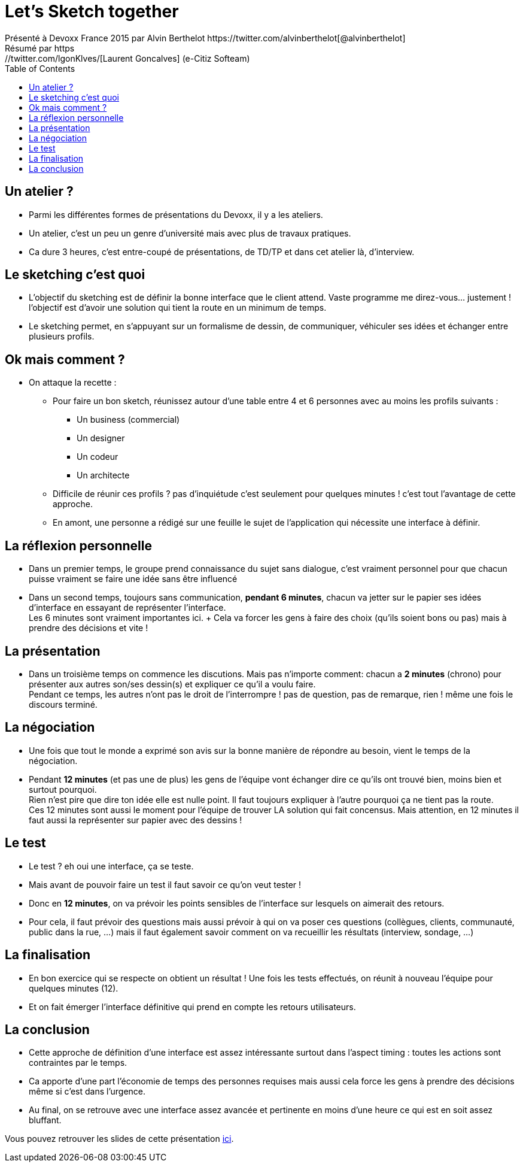 = Let's Sketch together
Présenté à Devoxx France 2015 par Alvin Berthelot https://twitter.com/alvinberthelot[@alvinberthelot]
Résumé par https://twitter.com/lgonKlves/[Laurent Goncalves] (e-Citiz Softeam)
:backend: deckjs
:deckjs_theme: web-2.0
:deckjs_transition: fade
:blank:
:navigation:
:toc:
:split:

== Un atelier ?

* Parmi les différentes formes de présentations du Devoxx, il y a les ateliers.
* Un atelier, c'est un peu un genre d'université mais avec plus de travaux pratiques.
* Ca dure 3 heures, c'est entre-coupé de présentations, de TD/TP et dans cet atelier là, d'interview.

== Le sketching c'est quoi

* L'objectif du sketching est de définir la bonne interface que le client attend.
Vaste programme me direz-vous... justement ! l'objectif est d'avoir une solution qui tient la route en un minimum de temps.
* Le sketching permet, en s'appuyant sur un formalisme de dessin, de communiquer, véhiculer ses idées et échanger entre plusieurs profils.

== Ok mais comment ?

* On attaque la recette :
** Pour faire un bon sketch, réunissez autour d'une table entre 4 et 6 personnes avec au moins les profils suivants :
*** Un business (commercial)
*** Un designer
*** Un codeur
*** Un architecte
** Difficile de réunir ces profils ? pas d'inquiétude c'est seulement pour quelques minutes ! c'est tout l'avantage de cette approche.
** En amont, une personne a rédigé sur une feuille le sujet de l'application qui nécessite une interface à définir.

== La réflexion personnelle
* Dans un premier temps, le groupe prend connaissance du sujet sans dialogue, c'est vraiment personnel pour que chacun puisse vraiment se faire une idée sans être influencé
* Dans un second temps, toujours sans communication, *pendant 6 minutes*, chacun va jetter sur le papier ses idées d'interface en essayant de représenter l'interface. +
Les 6 minutes sont vraiment importantes ici. + Cela va forcer les gens à faire des choix (qu'ils soient bons ou pas) mais à prendre des décisions et vite !

== La présentation

* Dans un troisième temps on commence les discutions. Mais pas n'importe comment: chacun a *2 minutes* (chrono) pour présenter aux autres son/ses dessin(s) et expliquer ce qu'il a voulu faire. + 
Pendant ce temps, les autres n'ont pas le droit de l'interrompre ! pas de question, pas de remarque, rien ! même une fois le discours terminé.

== La négociation

* Une fois que tout le monde a exprimé son avis sur la bonne manière de répondre au besoin, vient le temps de la négociation.
* Pendant *12 minutes* (et pas une de plus) les gens de l'équipe vont échanger dire ce qu'ils ont trouvé bien, moins bien et surtout pourquoi. + 
Rien n'est pire que dire ton idée elle est nulle point. Il faut toujours expliquer à l'autre pourquoi ça ne tient pas la route. +
Ces 12 minutes sont aussi le moment pour l'équipe de trouver LA solution qui fait concensus. Mais attention, en 12 minutes il faut aussi la représenter sur papier avec des dessins !

== Le test

* Le test ? eh oui une interface, ça se teste.
* Mais avant de pouvoir faire un test il faut savoir ce qu'on veut tester !
* Donc en *12 minutes*, on va prévoir les points sensibles de l'interface sur lesquels on aimerait des retours.
* Pour cela, il faut prévoir des questions mais aussi prévoir à qui on va poser ces questions (collègues, clients, communauté, public dans la rue, ...)
mais il faut également savoir comment on va recueillir les résultats (interview, sondage, ...)

== La finalisation

* En bon exercice qui se respecte on obtient un résultat ! Une fois les tests effectués, on réunit à nouveau l'équipe pour quelques minutes (12).
* Et on fait émerger l'interface définitive qui prend en compte les retours utilisateurs.

== La conclusion

* Cette approche de définition d'une interface est assez intéressante surtout dans l'aspect timing : toutes les actions sont contraintes par le temps.
* Ca apporte d'une part l'économie de temps des personnes requises mais aussi cela force les gens à prendre des décisions même si c'est dans l'urgence.
* Au final, on se retrouve avec une interface assez avancée et pertinente en moins d'une heure ce qui est en soit assez bluffant.


Vous pouvez retrouver les slides de cette présentation https://speakerdeck.com/alvinberthelot/devoxx15-lets-sketch-together[ici].
